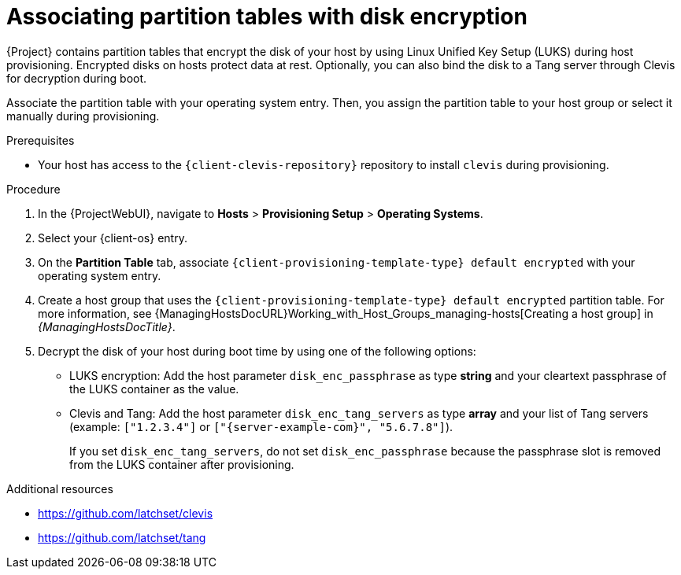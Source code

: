 :_mod-docs-content-type: PROCEDURE

[id="associating-partition-tables-with-disk-encryption_{context}"]
= Associating partition tables with disk encryption

{Project} contains partition tables that encrypt the disk of your host by using Linux Unified Key Setup (LUKS) during host provisioning.
Encrypted disks on hosts protect data at rest.
Optionally, you can also bind the disk to a Tang server through Clevis for decryption during boot.

Associate the partition table with your operating system entry.
Then, you assign the partition table to your host group or select it manually during provisioning.

.Prerequisites
* Your host has access to the `{client-clevis-repository}` repository to install `clevis` during provisioning.

.Procedure
. In the {ProjectWebUI}, navigate to *Hosts* > *Provisioning Setup* > *Operating Systems*.
. Select your {client-os} entry.
. On the *Partition Table* tab, associate `{client-provisioning-template-type} default encrypted` with your operating system entry.
. Create a host group that uses the `{client-provisioning-template-type} default encrypted` partition table.
For more information, see {ManagingHostsDocURL}Working_with_Host_Groups_managing-hosts[Creating a host group] in _{ManagingHostsDocTitle}_.
. Decrypt the disk of your host during boot time by using one of the following options:
+
* LUKS encryption: Add the host parameter `disk_enc_passphrase` as type *string* and your cleartext passphrase of the LUKS container as the value.
* Clevis and Tang: Add the host parameter `disk_enc_tang_servers` as type *array* and your list of Tang servers (example: `["1.2.3.4"]` or `["{server-example-com}", "5.6.7.8"]`).
+
If you set `disk_enc_tang_servers`, do not set `disk_enc_passphrase` because the passphrase slot is removed from the LUKS container after provisioning.

ifndef::satellite[]
.Additional resources
* https://github.com/latchset/clevis
* https://github.com/latchset/tang
endif::[]
